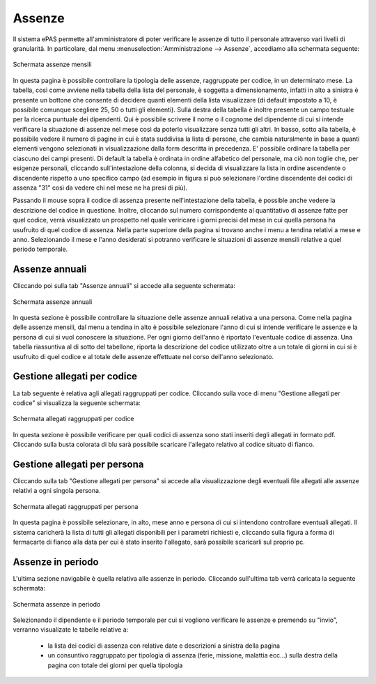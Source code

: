 Assenze
=======


Il sistema ePAS permette all'amministratore di poter verificare le assenze di tutto il personale
attraverso vari livelli di granularità.
In particolare, dal menu :menuselection:`Amministrazione --> Assenze`, accediamo alla schermata
seguente:

.. figure:: _static/images/assenzeMensili.png
   :scale: 40
   :align: center
   
   Schermata assenze mensili
   
In questa pagina è possibile controllare la tipologia delle assenze, raggruppate per codice, in un
determinato mese.
La tabella, così come avviene nella tabella della lista del personale, è soggetta a
dimensionamento, infatti in alto a sinistra è presente un bottone che consente di decidere quanti
elementi della lista visualizzare
(di default impostato a 10, è possibile comunque scegliere 25, 50 o tutti gli elementi).
Sulla destra della tabella è inoltre presente un campo testuale per la ricerca puntuale dei
dipendenti. 
Qui è possibile scrivere il nome o il cognome del dipendente di cui si intende verificare la
situazione di assenze nel mese così da poterlo visualizzare senza tutti gli altri.
In basso, sotto alla tabella, è possibile vedere il numero di pagine in cui è stata suddivisa la
lista di persone, che cambia naturalmente in base a quanti elementi vengono selezionati in
visualizzazione dalla form descritta in precedenza.
E' possibile ordinare la tabella per ciascuno dei campi presenti. Di default la tabella è ordinata
in ordine alfabetico del personale, ma ciò non toglie che, per esigenze personali, cliccando
sull'intestazione della colonna, si decida di visualizzare la lista 
in ordine ascendente o discendente rispetto a uno specifico campo (ad esempio in figura si può
selezionare l'ordine discendente dei codici di assenza "31" così da vedere chi nel mese ne ha presi
di più).

Passando il mouse sopra il codice di assenza presente nell'intestazione della tabella, è possible
anche vedere la descrizione del codice in questione.
Inoltre, cliccando sul numero corrispondente al quantitativo di assenze fatte per quel codice,
verrà visualizzato un prospetto nel quale veriricare i giorni precisi del mese in cui quella
persona ha usufruito di quel codice di assenza.
Nella parte superiore della pagina si trovano anche i menu a tendina relativi a mese e anno.
Selezionando il mese e l'anno desiderati si potranno verificare le situazioni di assenze mensili
relative a quel periodo temporale.


Assenze annuali
---------------
 
Cliccando poi sulla tab "Assenze annuali" si accede alla seguente schermata:

.. figure:: _static/images/assenzeAnnuali.png
   :scale: 40
   :align: center
   
   Schermata assenze annuali
   
In questa sezione è possibile controllare la situazione delle assenze annuali relativa a una
persona.
Come nella pagina delle assenze mensili, dal menu a tendina in alto è possibile selezionare l'anno
di cui si intende verificare le assenze e la persona di cui si vuol conoscere la situazione.
Per ogni giorno dell'anno è riportato l'eventuale codice di assenza. Una tabella riassuntiva al di
sotto del tabellone, riporta la descrizione del codice utilizzato oltre a un totale di giorni in
cui si è usufruito di quel codice e al totale delle assenze effettuate nel corso dell'anno
selezionato.

Gestione allegati per codice
----------------------------

La tab seguente è relativa agli allegati raggruppati per codice.
Cliccando sulla voce di menu "Gestione allegati per codice" si visualizza la seguente schermata:

.. figure:: _static/images/allegatiCodice.png
   :scale: 40
   :align: center
   
   Schermata allegati raggruppati per codice


In questa sezione è possibile verificare per quali codici di assenza sono stati inseriti degli
allegati in formato pdf. 
Cliccando sulla busta colorata di blu sarà possibile scaricare l'allegato relativo al codice
situato di fianco.

Gestione allegati per persona
-----------------------------

Cliccando sulla tab "Gestione allegati per persona" si accede alla visualizzazione degli eventuali
file allegati alle assenze relativi a ogni singola persona.

.. figure:: _static/images/allegatiPersona.png
   :scale: 40
   :align: center

   Schermata allegati raggruppati per persona

In questa pagina è possibile selezionare, in alto, mese anno e persona di cui si intendono
controllare eventuali allegati.
Il sistema caricherà la lista di tutti gli allegati disponibili per i parametri richiesti e,
cliccando sulla figura a forma di fermacarte di fianco alla data per cui è stato inserito
l'allegato, sarà possibile scaricarli sul proprio pc.

Assenze in periodo
------------------

L'ultima sezione navigabile è quella relativa alle assenze in periodo. 
Cliccando sull'ultima tab verrà caricata la seguente schermata:

.. figure:: _static/images/assenzePeriodo.png
   :scale: 40
   :align: center

   Schermata assenze in periodo

Selezionando il dipendente e il periodo temporale per cui si vogliono verificare le assenze e
premendo su "invio", verranno visualizate le tabelle relative a:

   * la lista dei codici di assenza con relative date e descrizioni a sinistra della pagina
   * un consuntivo raggruppato per tipologia di assenza (ferie, missione, malattia ecc...) 
     sulla destra della pagina con totale dei giorni per quella tipologia
